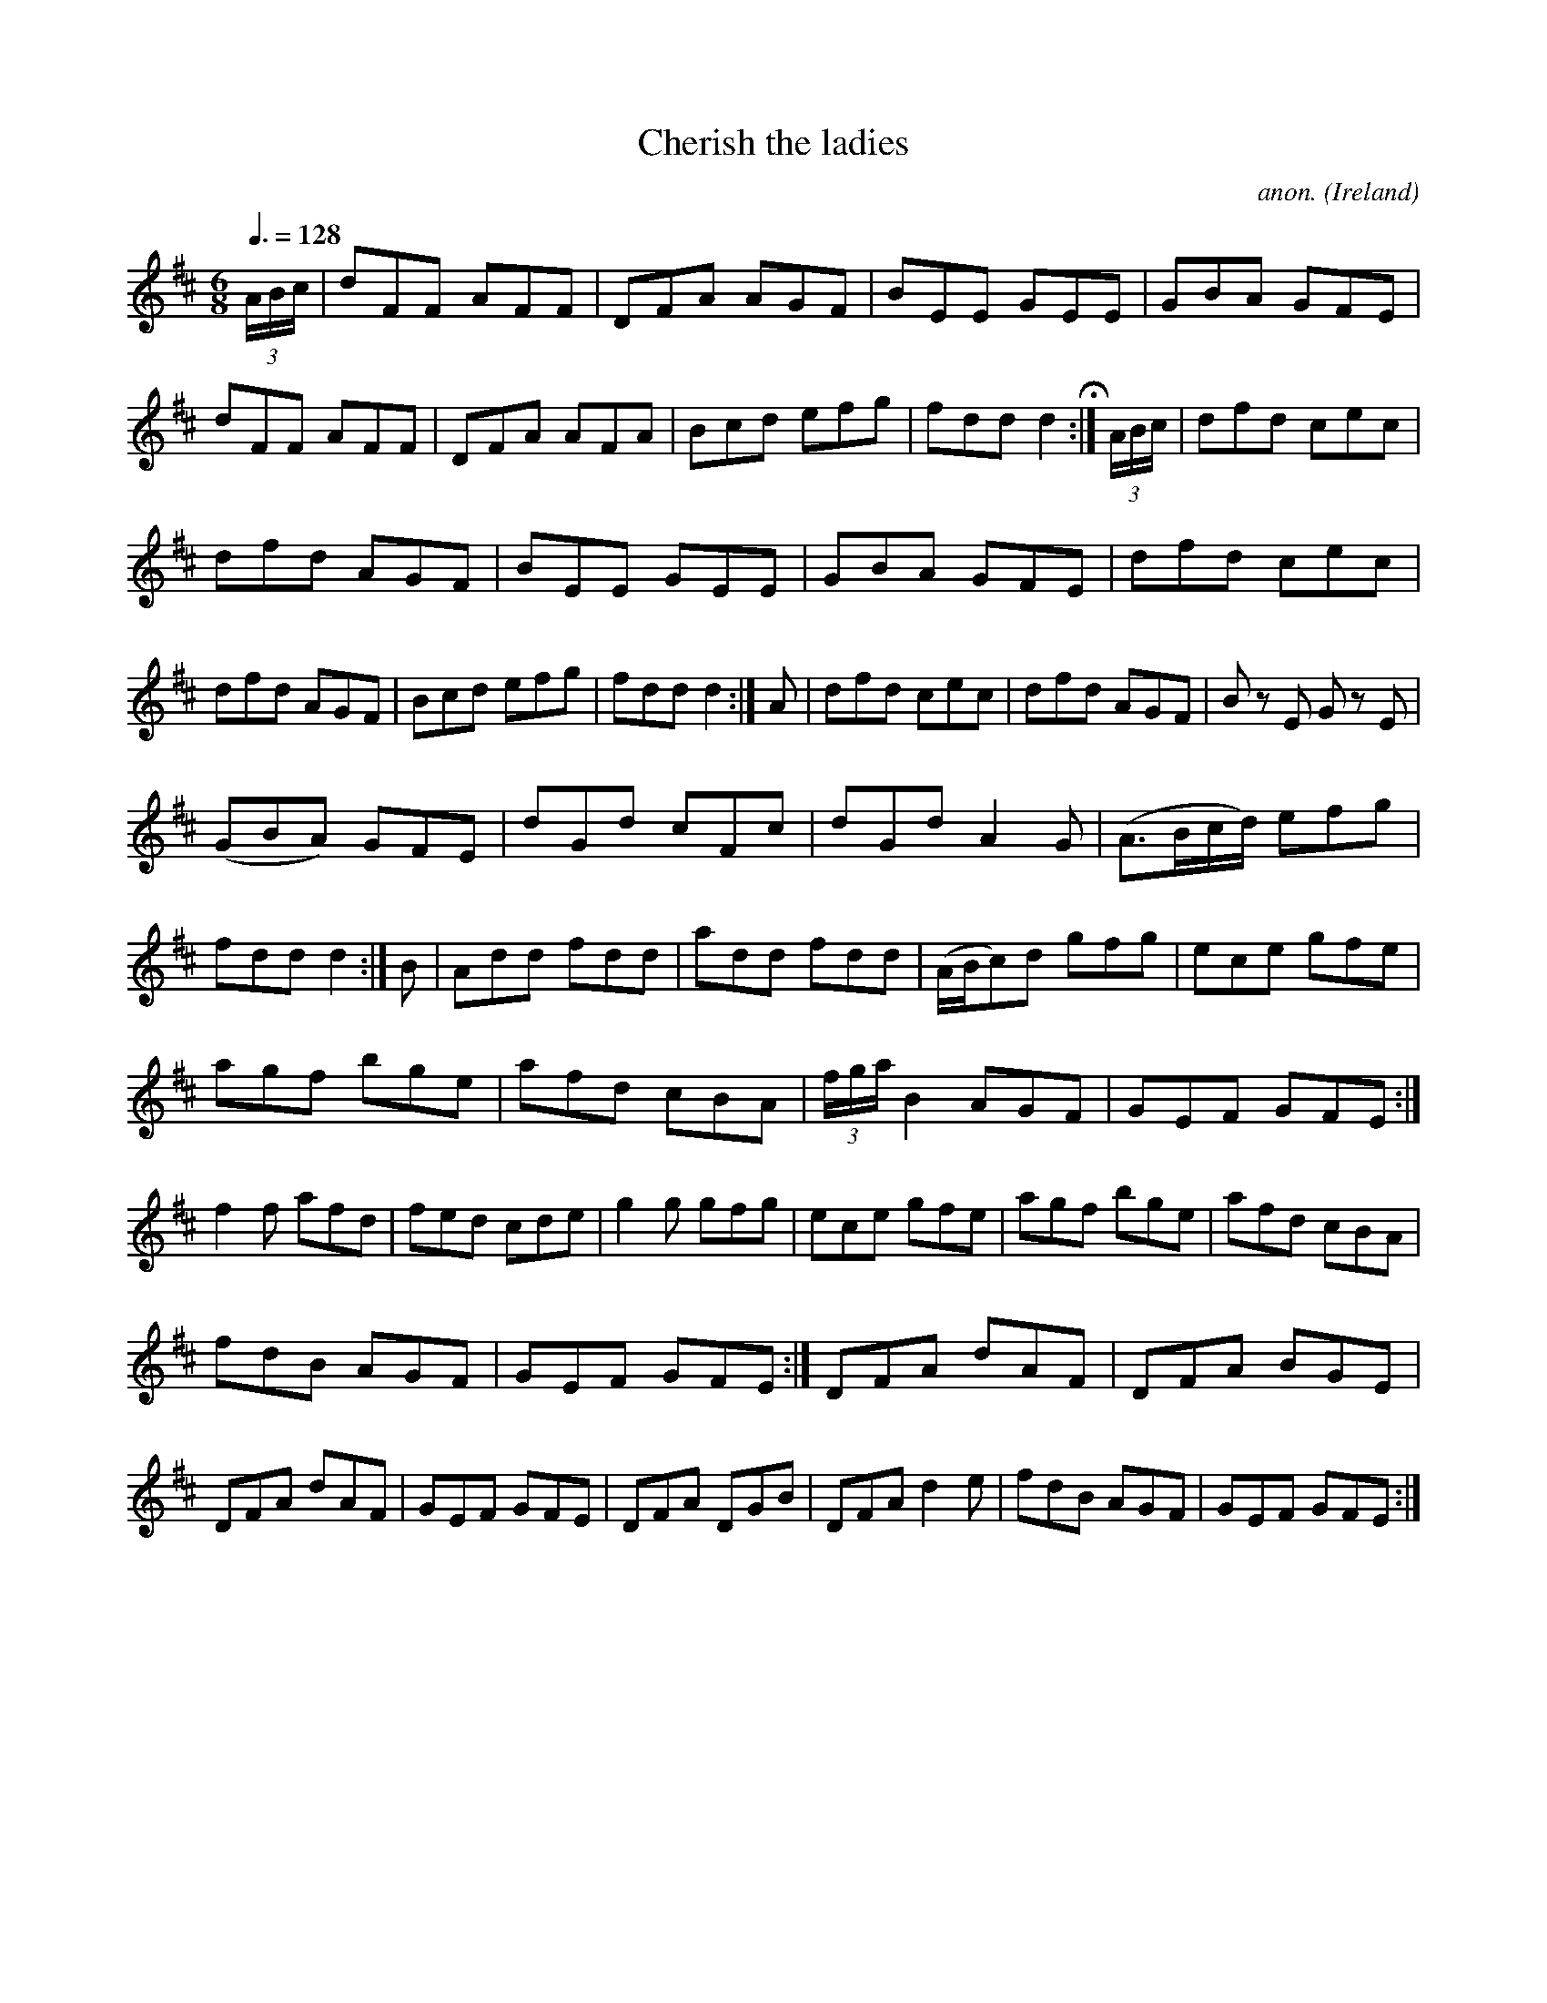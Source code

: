 X:29
T:Cherish the ladies
C:anon.
O:Ireland
B:Francis O'Neill: "The Dance Music of Ireland" (1907) no. 29
R:Double jig
M:6/8
L:1/8
Q:3/8=128
K:D
(3A/B/c/W|dFF AFF|DFA AGF|BEE GEE|GBA GFE|dFF AFF|\
DFA AFA|Bcd efg|fdd d2 H :|(3A/B/c/|dfd cec|
dfd AGF|BEE GEE|GBA GFE|dfd cec|dfd AGF|Bcd efg|\
fdd d2:|A|dfd cec|dfd AGF|B z E G z E|
(GBA) GFE|dGd cFc|dGd A2G|(A>Bc/d/) efg|\
fdd d2:| B|Add fdd|add fdd|(A/B/c)d gfg|ece gfe|
agf bge|afd cBA|(3f/g/a/ B2 AGF|GEF GFE:|f2f afd|\
fed cde|g2g gfg|ece gfe|agf bge|afd cBA|
fdB AGF|GEF GFE:|DFA dAF|DFA BGE|DFA dAF|\
GEF GFE|DFA DGB|DFA d2e|fdB AGF|GEF GFEW :|
